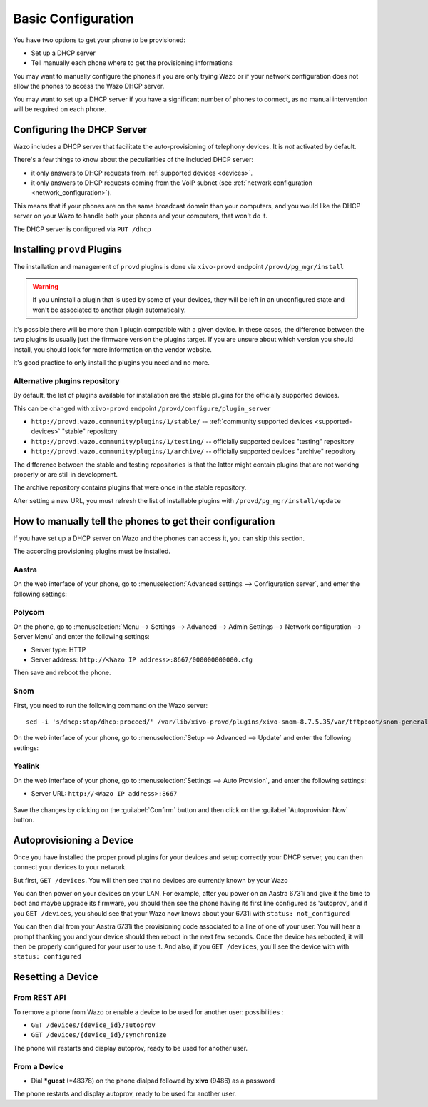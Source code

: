 *******************
Basic Configuration
*******************

You have two options to get your phone to be provisioned:

* Set up a DHCP server
* Tell manually each phone where to get the provisioning informations

You may want to manually configure the phones if you are only trying Wazo or if your network
configuration does not allow the phones to access the Wazo DHCP server.

You may want to set up a DHCP server if you have a significant number of phones to connect, as no
manual intervention will be required on each phone.

.. _dhcpd-config:

Configuring the DHCP Server
===========================

Wazo includes a DHCP server that facilitate the auto-provisioning of telephony devices.
It is *not* activated by default.

There's a few things to know about the peculiarities of the included DHCP server:

* it only answers to DHCP requests from :ref:`supported devices <devices>`.
* it only answers to DHCP requests coming from the VoIP subnet (see :ref:`network configuration
  <network_configuration>`).

This means that if your phones are on the same broadcast domain than your computers,
and you would like the DHCP server on your Wazo to handle both your phones and your
computers, that won't do it.

The DHCP server is configured via ``PUT /dhcp``


.. _provd-plugins-mgmt:

Installing ``provd`` Plugins
============================

The installation and management of ``provd`` plugins is done via ``xivo-provd`` endpoint
``/provd/pg_mgr/install``

.. warning::
   If you uninstall a plugin that is used by some of your devices, they will be
   left in an unconfigured state and won't be associated to another plugin
   automatically.

It's possible there will be more than 1 plugin compatible with a given device. In these cases,
the difference between the two plugins is usually just the firmware version the plugins target.
If you are unsure about which version you should install, you should look for more information
on the vendor website.

It's good practice to only install the plugins you need and no more.


.. _alternative-plugins-repo:

Alternative plugins repository
------------------------------

By default, the list of plugins available for installation are the stable plugins for the
officially supported devices.

This can be changed with ``xivo-provd`` endpoint ``/provd/configure/plugin_server``

* ``http://provd.wazo.community/plugins/1/stable/`` -- :ref:`community supported devices
  <supported-devices>` "stable" repository
* ``http://provd.wazo.community/plugins/1/testing/`` -- officially supported devices "testing"
  repository
* ``http://provd.wazo.community/plugins/1/archive/`` -- officially supported devices "archive"
  repository

The difference between the stable and testing repositories is that the latter might contain plugins
that are not working properly or are still in development.

The archive repository contains plugins that were once in the stable repository.

After setting a new URL, you must refresh the list of installable plugins with
``/provd/pg_mgr/install/update``


How to manually tell the phones to get their configuration
==========================================================

If you have set up a DHCP server on Wazo and the phones can access it, you can skip this section.

The according provisioning plugins must be installed.


Aastra
------

On the web interface of your phone, go to :menuselection:`Advanced settings --> Configuration
server`, and enter the following settings:

.. figure:: img/config_server_aastra.png


Polycom
-------

On the phone, go to :menuselection:`Menu --> Settings --> Advanced --> Admin Settings --> Network
configuration --> Server Menu` and enter the following settings:

* Server type: HTTP
* Server address: ``http://<Wazo IP address>:8667/000000000000.cfg``

Then save and reboot the phone.


Snom
----

First, you need to run the following command on the Wazo server::

   sed -i 's/dhcp:stop/dhcp:proceed/' /var/lib/xivo-provd/plugins/xivo-snom-8.7.5.35/var/tftpboot/snom-general.xml

On the web interface of your phone, go to :menuselection:`Setup --> Advanced --> Update` and enter
the following settings:

.. figure:: img/config_server_snom.png


Yealink
-------

On the web interface of your phone, go to :menuselection:`Settings --> Auto Provision`, and enter
the following settings:

* Server URL: ``http://<Wazo IP address>:8667``

.. figure:: img/config_server_yealink.png

Save the changes by clicking on the :guilabel:`Confirm` button and then click on the
:guilabel:`Autoprovision Now` button.


Autoprovisioning a Device
=========================

Once you have installed the proper provd plugins for your devices and setup correctly your
DHCP server, you can then connect your devices to your network.

But first, ``GET /devices``. You will then see that no devices are currently known by your Wazo


You can then power on your devices on your LAN. For example, after you power on an Aastra 6731i and
give it the time to boot and maybe upgrade its firmware, you should then see the phone having its
first line configured as 'autoprov', and if you ``GET /devices``, you should see that your
Wazo now knows about your 6731i with ``status: not_configured``

You can then dial from your Aastra 6731i the provisioning code associated to a line of one of your user.
You will hear a prompt thanking you and your device should then reboot in the next few seconds.
Once the device has rebooted, it will then be properly configured for your user to use it. And also,
if you ``GET /devices``, you'll see the device with with ``status: configured``


Resetting a Device
==================

From REST API
-------------

To remove a phone from Wazo or enable a device to be used for another user:
possibilities :

* ``GET /devices/{device_id}/autoprov``
* ``GET /devices/{device_id}/synchronize``

The phone will restarts and display autoprov, ready to be used for another user.


.. _reset-to-autoprov-device:

From a Device
-------------

* Dial **\*guest** (\*48378) on the phone dialpad followed by **xivo** (9486) as a password

The phone restarts and display autoprov, ready to be used for another user.
